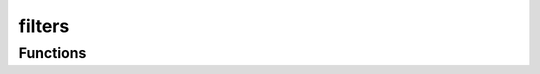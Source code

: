 



filters
=======

.. py:module:: stimupy.utils.filters










































Functions
---------

.. autosummary::

  convolve
  bandpass

.. autoapifunction:: convolve
.. autoapifunction:: bandpass
















  